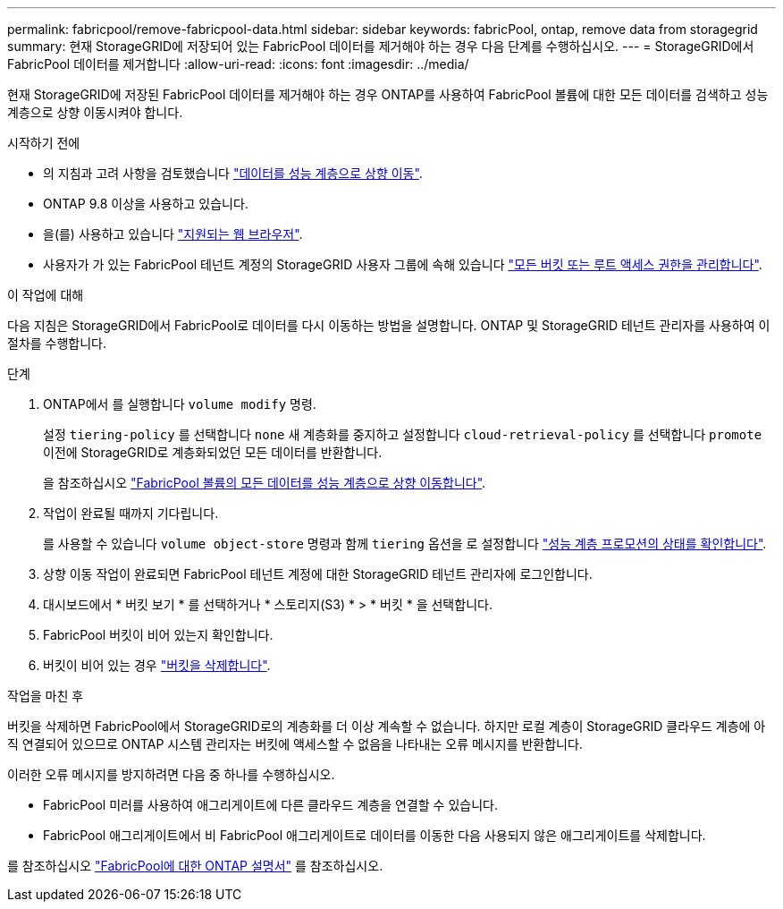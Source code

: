 ---
permalink: fabricpool/remove-fabricpool-data.html 
sidebar: sidebar 
keywords: fabricPool, ontap, remove data from storagegrid 
summary: 현재 StorageGRID에 저장되어 있는 FabricPool 데이터를 제거해야 하는 경우 다음 단계를 수행하십시오. 
---
= StorageGRID에서 FabricPool 데이터를 제거합니다
:allow-uri-read: 
:icons: font
:imagesdir: ../media/


[role="lead"]
현재 StorageGRID에 저장된 FabricPool 데이터를 제거해야 하는 경우 ONTAP를 사용하여 FabricPool 볼륨에 대한 모든 데이터를 검색하고 성능 계층으로 상향 이동시켜야 합니다.

.시작하기 전에
* 의 지침과 고려 사항을 검토했습니다 https://docs.netapp.com/us-en/ontap/fabricpool/promote-data-performance-tier-task.html["데이터를 성능 계층으로 상향 이동"^].
* ONTAP 9.8 이상을 사용하고 있습니다.
* 을(를) 사용하고 있습니다 link:../admin/web-browser-requirements.html["지원되는 웹 브라우저"].
* 사용자가 가 있는 FabricPool 테넌트 계정의 StorageGRID 사용자 그룹에 속해 있습니다 link:../tenant/tenant-management-permissions.html["모든 버킷 또는 루트 액세스 권한을 관리합니다"].


.이 작업에 대해
다음 지침은 StorageGRID에서 FabricPool로 데이터를 다시 이동하는 방법을 설명합니다. ONTAP 및 StorageGRID 테넌트 관리자를 사용하여 이 절차를 수행합니다.

.단계
. ONTAP에서 를 실행합니다 `volume modify` 명령.
+
설정 `tiering-policy` 를 선택합니다 `none` 새 계층화를 중지하고 설정합니다 `cloud-retrieval-policy` 를 선택합니다 `promote` 이전에 StorageGRID로 계층화되었던 모든 데이터를 반환합니다.

+
을 참조하십시오 https://docs.netapp.com/us-en/ontap/fabricpool/promote-all-data-performance-tier-task.html["FabricPool 볼륨의 모든 데이터를 성능 계층으로 상향 이동합니다"^].

. 작업이 완료될 때까지 기다립니다.
+
를 사용할 수 있습니다 `volume object-store` 명령과 함께 `tiering` 옵션을 로 설정합니다 https://docs.netapp.com/us-en/ontap/fabricpool/check-status-performance-tier-promotion-task.html["성능 계층 프로모션의 상태를 확인합니다"^].

. 상향 이동 작업이 완료되면 FabricPool 테넌트 계정에 대한 StorageGRID 테넌트 관리자에 로그인합니다.
. 대시보드에서 * 버킷 보기 * 를 선택하거나 * 스토리지(S3) * > * 버킷 * 을 선택합니다.
. FabricPool 버킷이 비어 있는지 확인합니다.
. 버킷이 비어 있는 경우 link:../tenant/deleting-s3-bucket.html["버킷을 삭제합니다"].


.작업을 마친 후
버킷을 삭제하면 FabricPool에서 StorageGRID로의 계층화를 더 이상 계속할 수 없습니다. 하지만 로컬 계층이 StorageGRID 클라우드 계층에 아직 연결되어 있으므로 ONTAP 시스템 관리자는 버킷에 액세스할 수 없음을 나타내는 오류 메시지를 반환합니다.

이러한 오류 메시지를 방지하려면 다음 중 하나를 수행하십시오.

* FabricPool 미러를 사용하여 애그리게이트에 다른 클라우드 계층을 연결할 수 있습니다.
* FabricPool 애그리게이트에서 비 FabricPool 애그리게이트로 데이터를 이동한 다음 사용되지 않은 애그리게이트를 삭제합니다.


를 참조하십시오 https://docs.netapp.com/us-en/ontap/fabricpool/index.html["FabricPool에 대한 ONTAP 설명서"^] 를 참조하십시오.
